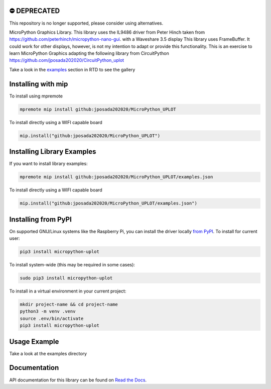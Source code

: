 ⛔️ DEPRECATED
===============

This repository is no longer supported, please consider using alternatives.

.. image:: http://unmaintained.tech/badge.svg
  :target: http://unmaintained.tech
  :alt: No Maintenance Intended

MicroPython Graphics Library. This library uses the IL9486 driver from Peter Hinch taken from
https://github.com/peterhinch/micropython-nano-gui. with a Waveshare 3.5 display
This library uses FrameBuffer. It could work for other displays, however, is not my intention to
adapt or provide this functionality. This is an exercise to learn MicroPython Graphics adapting
the following library from CircuitPython
https://github.com/jposada202020/CircuitPython_uplot

Take a look in the `examples <https://micropython-uplot.readthedocs.io/en/latest/examples.html>`_ section in RTD to see the gallery


.. image:: https://github.com/jposada202020/MicroPython_UPLOT/blob/main/docs/readme1.png


Installing with mip
====================
To install using mpremote

.. code-block:: shell

    mpremote mip install github:jposada202020/MicroPython_UPLOT

To install directly using a WIFI capable board

.. code-block:: shell

    mip.install("github:jposada202020/MicroPython_UPLOT")


Installing Library Examples
============================

If you want to install library examples:

.. code-block:: shell

    mpremote mip install github:jposada202020/MicroPython_UPLOT/examples.json

To install directly using a WIFI capable board

.. code-block:: shell

    mip.install("github:jposada202020/MicroPython_UPLOT/examples.json")


Installing from PyPI
=====================

On supported GNU/Linux systems like the Raspberry Pi, you can install the driver locally `from
PyPI <https://pypi.org/project/micropython-uplot/>`_.
To install for current user:

.. code-block:: shell

    pip3 install micropython-uplot

To install system-wide (this may be required in some cases):

.. code-block:: shell

    sudo pip3 install micropython-uplot

To install in a virtual environment in your current project:

.. code-block:: shell

    mkdir project-name && cd project-name
    python3 -m venv .venv
    source .env/bin/activate
    pip3 install micropython-uplot


Usage Example
=============

Take a look at the examples directory

Documentation
=============
API documentation for this library can be found on `Read the Docs <https://micropython-uplot.readthedocs.io/en/latest/>`_.
